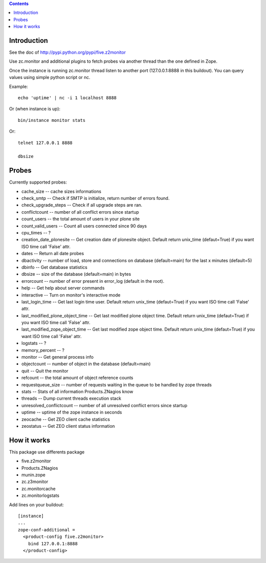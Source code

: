 .. contents::

Introduction
============

See the doc of http://pypi.python.org/pypi/five.z2monitor


Use zc.monitor and additional plugins to fetch probes via another thread than the one defined in Zope.

Once the instance is running zc.monitor thread listen to another port (127.0.0.1:8888 in this buildout). You can query values using simple python script or nc.

Example::

    echo 'uptime' | nc -i 1 localhost 8888


Or (when instance is up)::

    bin/instance monitor stats

Or::

    telnet 127.0.0.1 8888

    dbsize



Probes
======

Currently supported probes:

- cache_size -- cache sizes informations
- check_smtp -- Check if SMTP is initialize, return number of errors found. 
- check_upgrade_steps -- Check if all upgrade steps are ran.
- conflictcount -- number of all conflict errors since startup
- count_users -- the total amount of users in your plone site
- count_valid_users -- Count all users connected since 90 days
- cpu_times -- ?
- creation_date_plonesite -- Get creation date of plonesite object. Default return unix_time (defaut=True) if you want ISO time call 'False' attr.
- dates -- Return all date probes
- dbactivity -- number of load, store and connections on database (default=main) for the last x minutes (default=5)
- dbinfo -- Get database statistics
- dbsize -- size of the database (default=main) in bytes
- errorcount -- number of error present in error_log (default in the root).
- help -- Get help about server commands
- interactive -- Turn on monitor's interactive mode
- last_login_time -- Get last login time user. Default return unix_time (defaut=True) if you want ISO time call 'False' attr.
- last_modified_plone_object_time -- Get last modified plone object time. Default return unix_time (defaut=True) if you want ISO time call 'False' attr.
- last_modified_zope_object_time -- Get last modified zope object time. Default return unix_time (defaut=True) if you want ISO time call 'False' attr.
- logstats -- ?
- memory_percent -- ?
- monitor -- Get general process info
- objectcount -- number of object in the database (default=main)
- quit -- Quit the monitor
- refcount -- the total amount of object reference counts
- requestqueue_size -- number of requests waiting in the queue to be handled by zope threads
- stats -- Stats of all information Products.ZNagios know
- threads -- Dump current threads execution stack
- unresolved_conflictcount -- number of all unresolved conflict errors since startup
- uptime -- uptime of the zope instance in seconds
- zeocache -- Get ZEO client cache statistics
- zeostatus -- Get ZEO client status information

How it works
============

This package use differents package

- five.z2monitor
- Products.ZNagios 
- munin.zope
- zc.z3monitor
- zc.monitorcache
- zc.monitorlogstats

Add lines on your buildout::

    [instance]
    ...
    zope-conf-additional =
      <product-config five.z2monitor>
        bind 127.0.0.1:8888
      </product-config>

